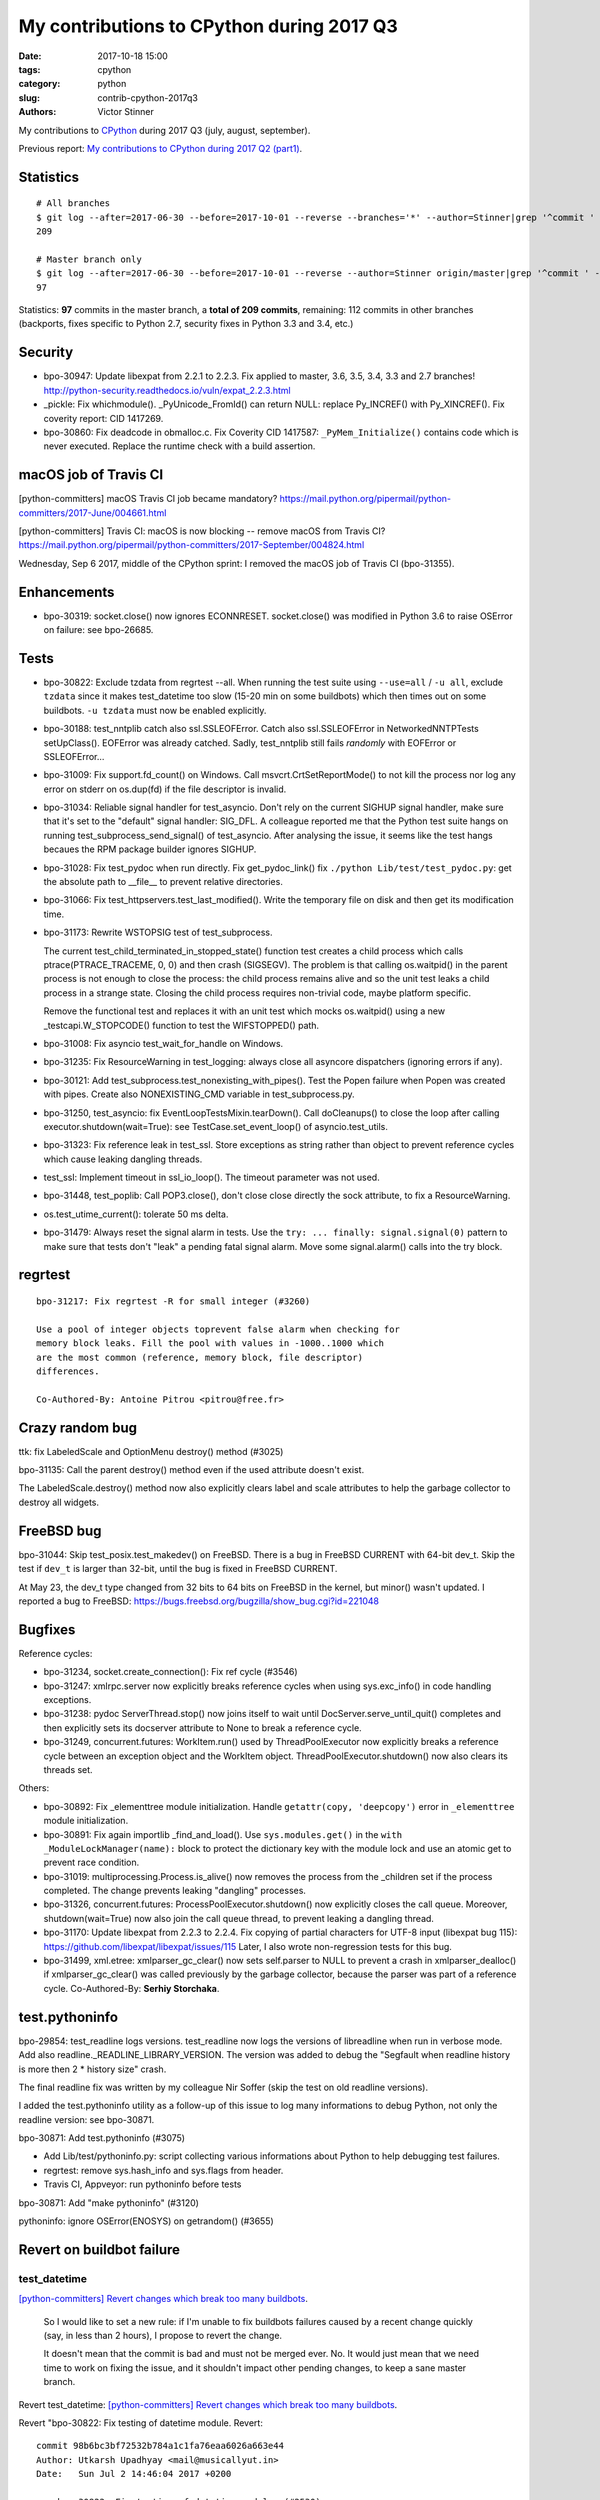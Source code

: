 ++++++++++++++++++++++++++++++++++++++++++
My contributions to CPython during 2017 Q3
++++++++++++++++++++++++++++++++++++++++++

:date: 2017-10-18 15:00
:tags: cpython
:category: python
:slug: contrib-cpython-2017q3
:authors: Victor Stinner

My contributions to `CPython <https://www.python.org/>`_ during 2017 Q3
(july, august, september).

Previous report: `My contributions to CPython during 2017 Q2 (part1)
<{filename}/python_contrib_2017q2_part1.rst>`_.


Statistics
==========

::

    # All branches
    $ git log --after=2017-06-30 --before=2017-10-01 --reverse --branches='*' --author=Stinner|grep '^commit ' -c
    209

    # Master branch only
    $ git log --after=2017-06-30 --before=2017-10-01 --reverse --author=Stinner origin/master|grep '^commit ' -c
    97

Statistics: **97** commits in the master branch, a **total of 209 commits**,
remaining: 112 commits in other branches (backports, fixes specific to Python
2.7, security fixes in Python 3.3 and 3.4, etc.)


Security
========

* bpo-30947: Update libexpat from 2.2.1 to 2.2.3. Fix applied to master, 3.6,
  3.5, 3.4, 3.3 and 2.7 branches!
  http://python-security.readthedocs.io/vuln/expat_2.2.3.html
* _pickle: Fix whichmodule(). _PyUnicode_FromId() can return NULL: replace
  Py_INCREF() with Py_XINCREF(). Fix coverity report: CID 1417269.
* bpo-30860: Fix deadcode in obmalloc.c. Fix Coverity CID 1417587:
  ``_PyMem_Initialize()`` contains code which is never executed. Replace the
  runtime check with a build assertion.


macOS job of Travis CI
======================

[python-committers] macOS Travis CI job became mandatory?
https://mail.python.org/pipermail/python-committers/2017-June/004661.html

[python-committers] Travis CI: macOS is now blocking -- remove macOS from Travis CI?
https://mail.python.org/pipermail/python-committers/2017-September/004824.html

Wednesday, Sep 6 2017, middle of the CPython sprint: I removed the macOS job of
Travis CI (bpo-31355).


Enhancements
============

* bpo-30319: socket.close() now ignores ECONNRESET. socket.close() was modified
  in Python 3.6 to raise OSError on failure: see bpo-26685.


Tests
=====

* bpo-30822: Exclude tzdata from regrtest --all. When running the test suite
  using ``--use=all`` / ``-u all``, exclude ``tzdata`` since it makes
  test_datetime too slow (15-20 min on some buildbots) which then times out on
  some buildbots. ``-u tzdata`` must now be enabled explicitly.
* bpo-30188: test_nntplib catch also ssl.SSLEOFError. Catch also
  ssl.SSLEOFError in NetworkedNNTPTests setUpClass().  EOFError was already
  catched. Sadly, test_nntplib still fails *randomly* with EOFError or
  SSLEOFError...
* bpo-31009: Fix support.fd_count() on Windows. Call msvcrt.CrtSetReportMode()
  to not kill the process nor log any error on stderr on os.dup(fd) if the file
  descriptor is invalid.
* bpo-31034: Reliable signal handler for test_asyncio. Don't rely on the
  current SIGHUP signal handler, make sure that it's set to the "default"
  signal handler: SIG_DFL. A colleague reported me that the Python test suite
  hangs on running test_subprocess_send_signal() of test_asyncio. After
  analysing the issue, it seems like the test hangs becaues the RPM package
  builder ignores SIGHUP.
* bpo-31028: Fix test_pydoc when run directly. Fix get_pydoc_link() fix
  ``./python Lib/test/test_pydoc.py``: get the absolute path to __file__ to
  prevent relative directories.
* bpo-31066: Fix test_httpservers.test_last_modified(). Write the temporary
  file on disk and then get its modification time.
* bpo-31173: Rewrite WSTOPSIG test of test_subprocess.

  The current test_child_terminated_in_stopped_state() function test creates a
  child process which calls ptrace(PTRACE_TRACEME, 0, 0) and then crash
  (SIGSEGV). The problem is that calling os.waitpid() in the parent process is
  not enough to close the process: the child process remains alive and so the
  unit test leaks a child process in a strange state. Closing the child process
  requires non-trivial code, maybe platform specific.

  Remove the functional test and replaces it with an unit test which mocks
  os.waitpid() using a new _testcapi.W_STOPCODE() function to test the
  WIFSTOPPED() path.
* bpo-31008: Fix asyncio test_wait_for_handle on Windows.
* bpo-31235: Fix ResourceWarning in test_logging: always close all asyncore
  dispatchers (ignoring errors if any).
* bpo-30121: Add test_subprocess.test_nonexisting_with_pipes(). Test the Popen
  failure when Popen was created with pipes. Create also NONEXISTING_CMD
  variable in test_subprocess.py.
* bpo-31250, test_asyncio: fix EventLoopTestsMixin.tearDown(). Call
  doCleanups() to close the loop after calling executor.shutdown(wait=True):
  see TestCase.set_event_loop() of asyncio.test_utils.
* bpo-31323: Fix reference leak in test_ssl. Store exceptions as string rather
  than object to prevent reference cycles which cause leaking dangling threads.
* test_ssl: Implement timeout in ssl_io_loop(). The timeout parameter was not
  used.
* bpo-31448, test_poplib: Call POP3.close(), don't close close directly the
  sock attribute, to fix a ResourceWarning.
* os.test_utime_current(): tolerate 50 ms delta.


* bpo-31479: Always reset the signal alarm in tests. Use
  the ``try: ... finally: signal.signal(0)`` pattern to make sure that tests
  don't "leak" a pending fatal signal alarm. Move some signal.alarm() calls
  into the try block.


regrtest
========

::

    bpo-31217: Fix regrtest -R for small integer (#3260)

    Use a pool of integer objects toprevent false alarm when checking for
    memory block leaks. Fill the pool with values in -1000..1000 which
    are the most common (reference, memory block, file descriptor)
    differences.

    Co-Authored-By: Antoine Pitrou <pitrou@free.fr>


Crazy random bug
================

ttk: fix LabeledScale and OptionMenu destroy() method (#3025)

bpo-31135: Call the parent destroy() method even if the used
attribute doesn't exist.

The LabeledScale.destroy() method now also explicitly clears label
and scale attributes to help the garbage collector to destroy all
widgets.


FreeBSD bug
===========

bpo-31044: Skip test_posix.test_makedev() on FreeBSD. There is a bug in FreeBSD
CURRENT with 64-bit dev_t. Skip the test if ``dev_t`` is larger than 32-bit,
until the bug is fixed in FreeBSD CURRENT.

At May 23, the dev_t type changed from 32 bits to 64 bits on FreeBSD in the
kernel, but minor() wasn't updated. I reported a bug to FreeBSD:
https://bugs.freebsd.org/bugzilla/show_bug.cgi?id=221048


Bugfixes
========

Reference cycles:

* bpo-31234, socket.create_connection(): Fix ref cycle (#3546)
* bpo-31247: xmlrpc.server now explicitly breaks reference cycles when using
  sys.exc_info() in code handling exceptions.
* bpo-31238: pydoc ServerThread.stop() now joins itself to wait until
  DocServer.serve_until_quit() completes and then explicitly sets its docserver
  attribute to None to break a reference cycle.
* bpo-31249, concurrent.futures: WorkItem.run() used by ThreadPoolExecutor now
  explicitly breaks a reference cycle between an exception object and the
  WorkItem object. ThreadPoolExecutor.shutdown() now also clears its threads
  set.

Others:

* bpo-30892: Fix _elementtree module initialization. Handle
  ``getattr(copy, 'deepcopy')`` error in ``_elementtree`` module
  initialization.
* bpo-30891: Fix again importlib _find_and_load(). Use ``sys.modules.get()`` in
  the ``with _ModuleLockManager(name):`` block to protect the dictionary key
  with the module lock and use an atomic get to prevent race condition.
* bpo-31019:  multiprocessing.Process.is_alive() now removes the process from
  the _children set if the process completed. The change prevents leaking
  "dangling" processes.
* bpo-31326, concurrent.futures: ProcessPoolExecutor.shutdown() now explicitly
  closes the call queue. Moreover, shutdown(wait=True) now also join the call
  queue thread, to prevent leaking a dangling thread.
* bpo-31170: Update libexpat from 2.2.3 to 2.2.4. Fix copying of partial
  characters for UTF-8 input (libexpat bug 115):
  https://github.com/libexpat/libexpat/issues/115
  Later, I also wrote non-regression tests for this bug.
* bpo-31499, xml.etree: xmlparser_gc_clear() now sets self.parser to NULL to
  prevent a crash in xmlparser_dealloc() if xmlparser_gc_clear() was called
  previously by the garbage collector, because the parser was part of a
  reference cycle. Co-Authored-By: **Serhiy Storchaka**.


test.pythoninfo
===============

bpo-29854: test_readline logs versions. test_readline now logs the versions of
libreadline when run in verbose mode. Add also
readline._READLINE_LIBRARY_VERSION. The version was added to debug the
"Segfault when readline history is more then 2 * history size" crash.

The final readline fix was written by my colleague Nir Soffer (skip the test on
old readline versions).

I added the test.pythoninfo utility as a follow-up of this issue to log many
informations to debug Python, not only the readline version: see bpo-30871.

bpo-30871: Add test.pythoninfo (#3075)

* Add Lib/test/pythoninfo.py: script collecting various informations
  about Python to help debugging test failures.
* regrtest: remove sys.hash_info and sys.flags from header.
* Travis CI, Appveyor: run pythoninfo before tests

bpo-30871: Add "make pythoninfo" (#3120)

pythoninfo: ignore OSError(ENOSYS) on getrandom() (#3655)


Revert on buildbot failure
==========================

test_datetime
-------------

`[python-committers] Revert changes which break too many buildbots
<https://mail.python.org/pipermail/python-committers/2017-June/004588.html>`__.

    So I would like to set a new rule: if I'm unable to fix buildbots
    failures caused by a recent change quickly (say, in less than 2
    hours), I propose to revert the change.

    It doesn't mean that the commit is bad and must not be merged ever.
    No. It would just mean that we need time to work on fixing the issue,
    and it shouldn't impact other pending changes, to keep a sane master
    branch.

Revert test_datetime: `[python-committers] Revert changes which break too many buildbots
<https://mail.python.org/pipermail/python-committers/2017-July/004673.html>`__.

Revert "bpo-30822: Fix testing of datetime module. Revert::

    commit 98b6bc3bf72532b784a1c1fa76eaa6026a663e44
    Author: Utkarsh Upadhyay <mail@musicallyut.in>
    Date:   Sun Jul 2 14:46:04 2017 +0200

        bpo-30822: Fix testing of datetime module. (#2530)

        Only C implementation was tested.

Eval frame
----------

Revert::

    commit 2e0f4db114424a00354eab889ba8f7334a2ab8f0
    Author: Bruno "Polaco" Penteado <polaco@gmail.com>
    Date:   Mon Aug 14 23:14:17 2017 +0100

        bpo-30983: eval frame rename in pep 0523 broke gdb's python extension (#2803)

        pep 0523 renames PyEval_EvalFrameEx to _PyEval_EvalFrameDefault while the gdb python extension only looks for PyEval_EvalFrameEx to understand if it is dealing with a frame.

        Final effect is that attaching gdb to a python3.6 process doesnt resolve python objects. Eg. py-list and py-bt dont work properly.

        This patch fixes that. Tested locally on python3.6

I chose to revert the change because I don't have the bandwidth right now to
investigate why the change broke test_gdb.

I'm surprised that a change affecting python-gdb.py wasn't properly tested
manually using test_gdb.py :-( I understand that Travis CI doesn't have gdb
and/or that the test pass in some cases?

The revert only gives us more time to design the proper solution.

A new fixed commit was pushed 4 days later.


socketserver
============

Email: `[Python-Dev] socketserver ForkingMixin waiting for child processes
<https://mail.python.org/pipermail/python-dev/2017-August/148826.html>`_.

bpo-31151: Add socketserver.ForkingMixIn.server_close() now waits until all
child processes completed to prevent leaking zombie processes.

::

    commit 6966960468327c958b03391f71f24986bd697307
    Author: Victor Stinner <victor.stinner@gmail.com>
    Date:   Fri Aug 18 23:47:54 2017 +0200

        bpo-30830: test_logging uses threading_setup/cleanup (#3137)

        * bpo-30830: test_logging uses threading_setup/cleanup

        Replace @support.reap_threads on some methods with
        support.threading_setup() in setUp() and support.threading_cleanup()
        in tearDown() in BaseTest.

        * bpo-30830: test_logging disables threaded socketserver tests

        Disable tests because of socketserver.ThreadingMixIn leaks threads,
        whereas leaking threads now makes a test to fail on buildbots.

        Disable tests until socketserver is fixed: bpo-31233.

        * Skip also setup_via_listener()

next::

    commit 97d7e65dfed1d42d40d9bc2f630af56240555f02
    Author: Victor Stinner <victor.stinner@gmail.com>
    Date:   Wed Sep 13 01:44:08 2017 -0700

        bpo-30830: logging.config.listen() calls server_close() (#3524)

        The ConfigSocketReceiver.serve_until_stopped() method from
        logging.config.listen() now calls server_close() (of
        socketserver.ThreadingTCPServer) rather than closing manually the
        socket.

        While this change has no effect yet, it will help to prevent dangling
        threads once ThreadingTCPServer.server_close() will join spawned
        threads (bpo-31233).

fix::

    commit b8f4163da30e16c7cd58fe04f4b17e38d53cd57e
    Author: Victor Stinner <victor.stinner@gmail.com>
    Date:   Wed Sep 13 01:47:22 2017 -0700

        bpo-31233: socketserver.ThreadingMixIn.server_close() (#3523)

        socketserver.ThreadingMixIn now keeps a list of non-daemonic threads
        to wait until all these threads complete in server_close().

        Reenable test_logging skipped tests.

        Fix SocketHandlerTest.tearDown(): close the socket handler before
        stopping the server, so the server can join threads.



Environment altered and dangling threads
========================================

XXX group by multiprocessing, concurrent, threads, etc.

env changed:

* buildbot, AppVeyor: run tests with --fail-env-changed. Make tests fail if a
  test altered the environment.
* bpo-30764: Fix regrtest --fail-env-changed --forever. --forever now stops if
  a test changes the environment.
* Travis CI: run coverage test using --fail-env-changed.

Fix "dangling threads" and "zombie processes" bugs in tests.

* test_urllib2_localnet: clear server variable. Set the server attribute to
  None in cleanup to avoid dangling threads.
* bpo-30818: test_ftplib calls asyncore.close_all(). Always clear asyncore
  socket map using asyncore.close_all(ignore_all=True) in tearDown() method.
* bpo-30845: reap_children() now logs warnings
* bpo-30845: Enhance test_concurrent_futures cleanup. Make sure that tests
  don't leak threads nor processes. Clear explicitly the reference to the
  executor to make it that it's destroyed.
* multiprocessing.Queue.join_thread() now waits until the thread
  completes, even if the thread was started by the same process which
  created the queue.
* bpo-30908: Fix dangling thread in test_os.TestSendfile. tearDown() now clears
  explicitly the self.server variable to make sure that the thread is
  completely cleared when tearDownClass() checks if all threads have been
  cleaned up.
* bpo-26762: Avoid daemon processes in _test_multiprocessing. test_level() of
  _test_multiprocessing._TestLogging now uses regular processes rather than
  daemon processes to prevent zombi processes (to not "leak" processes).
* bpo-26762: Fix more dangling processes and threads in test_multiprocessing.
  Queue: call close() followed by join_thread(). Process: call join() or
  self.addCleanup(p.join).
* bpo-26762: test_multiprocessing now detects dangling processes and threads
  per test case classes.
* bpo-26762: test_multiprocessing close more queues. Close explicitly queues to
  make sure that we don't leave dangling threads. test_queue_in_process():
  remove unused queue. test_access() joins also the process to fix a random
  warning.
* bpo-31067: test_subprocess now also calls reap_children() in tearDown(), not
  only on setUp().
* bpo-31160: Fix test_builtin for zombie process. PtyTests.run_child() now calls
  os.waitpid() to read the exit status of the child process to avoid creating
  zombie process and leaking processes in the background.
* bpo-31160: regrtest now always reaps child processes after running a test
  file. Add a post_test_cleanup() function which currently only calls
  support.reap_children().
* bpo-31160: Fix test_random for zombie process. TestModule.test_after_fork()
  now calls os.waitpid() to read the exit status of the child process to avoid
  creating a zombie process.
* bpo-31160: test_tempfile: TestRandomNameSequence.test_process_awareness() now
  calls os.waitpid() to avoid leaking a zombie process.
* Enhance support.reap_children() now sets environment_altered
  to ``True`` to detect bugs using ``python3 -m test --fail-env-changed``.
* regrtest: count also "env changed" as failures in the test progress.
* bpo-26762: _test_multiprocessing now marks the test as ENV_CHANGED on
  dangling process or thread.
* bpo-31069, Fix a warning about dangling processes in test_rapid_restart() of
  _test_multiprocessing: join the process.
* bpo-31234: fork_wait.py tests now joins threads, to not leak running threads
  in the background.
* bpo-30830: test_logging uses threading_setup/cleanup. Replace
  @support.reap_threads on some methods with support.threading_setup() in
  setUp() and support.threading_cleanup() in tearDown() in BaseTest.
* bpo-31234: test_threading: test_bare_raise_in_brand_new_thread() now
  explicitly breaks a reference cycle to not leak a dangling thread.
* bpo-31249: test_concurrent_futures checks dangling threads. Add a
  BaseTestCase class to test_concurrent_futures to check for dangling threads
  and processes on all tests, not only tests using ExecutorMixin.
* bpo-31234: test_httpservers joins the server thread.
* bpo-31234: test_threaded_import: fix test_side_effect_import().
  Don't leak the module into sys.modules. Avoid dangling thread.
* bpo-31250, test_asyncio: fix dangling threads. Explicitly call
  shutdown(wait=True) on executors to wait until all threads complete to
  prevent side effects between tests. Fix test_loop_self_reading_exception():
  don't mock loop.close().  Previously, the original close() method was called
  rather than the mock, because how set_event_loop() registered loop.close().
* bpo-31234: Enhance test_thread.test_forkinthread():

  * test_thread.test_forkinthread() now waits until the thread completes.
  * Check the status in the test method, not in the thread function
  * Don't ignore RuntimeError anymore: since the commit
    346cbd351ee0dd3ab9cb9f0e4cb625556707877e (bpo-16500,
    os.register_at_fork(), os.fork() cannot fail anymore with
    RuntimeError.
  * Replace 0.01 literal with a new POLL_SLEEP constant
  * test_forkinthread(): test if os.fork() exists rather than testing
    the platform.

* bpo-31249: Fix test_concurrent_futures dangling thread.
  ProcessPoolShutdownTest.test_del_shutdown() now closes the call queue and
  joins its thread, to prevent leaking a dangling thread.
* bpo-31234: Explicitly clear the server attribute in test_ftplib and
  test_poplib to prevent dangling thread. Clear also self.server_thread
  attribute in TestTimeouts.tearDown().
* bpo-31234: support.threading_cleanup() waits for 1 second before emitting a
  warning if there are threads running in the background. With this change, it
  now emits the warning immediately, to be able to catch bugs more easily.
* bpo-31234: Try to fix lock_tests warning. Try to fix the "Warning --
  threading_cleanup() failed to cleanup 1 threads" warning in test.lock_tests:
  wait a little bit longer to give time to the threads to complete. Warning
  seen on test_thread and test_importlib.
* bpo-31234: Join threads in tests. Call thread.join() on threads to prevent
  the "dangling threads" warning.
* bpo-31234: Join threads in test_hashlib: use thread.join() to wait until the
  parallel hash tasks complete rather than using events. Calling thread.join()
  prevent "dangling thread" warnings.
* bpo-31234: Join threads in test_threading. Call thread.join() to prevent the
  "dangling thread" warning.
* bpo-31234: Add test.support.wait_threads_exit(). Use _thread.count() to wait
  until threads exit. The new context manager prevents the "dangling thread"
  warning.
* bpo-31234: Join threads in test_queue. Call thread.join() to prevent the
  "dangling thread" warning.
* bpo-31234: Add support.join_thread() helper. join_thread() joins a thread but
  raises an AssertionError if the thread is still alive after timeout seconds.
* bpo-31234: Join timers in test_threading. Call the .join() method of
  threading.Timer timers to prevent the "threading_cleanup() failed to cleanup
  1 threads" warning.
* bpo-31234: test_multiprocessing: wait 30 seconds. Give 30 seconds to
  join_process(), instead of 5 or 10 seconds, to wait until the process
  completes.


I also started a discussion on reference cycles because by exceptions:
`[Python-Dev] Evil reference cycles caused Exception.__traceback__
<https://mail.python.org/pipermail/python-dev/2017-September/149586.html>`_.
No action was taken (yet?).


Misc
====

* bpo-30866: Add _testcapi.stack_pointer(). I used it to write the "Stack
  consumption" section of a previous report: `My contributions to CPython
  during 2017 Q1 <{filename}/python_contrib_2017q1.rst>`_
* _ssl_: Fix compiler warning. Cast Py_buffer.len (Py_ssize_t, signed) to
  size_t (unsigned) to prevent the "comparison between signed and unsigned
  integer expressions" warning.
* bpo-30486: Make cell_set_contents() symbol private. Don't export the
  ``cell_set_contents()`` symbol in the C API.
